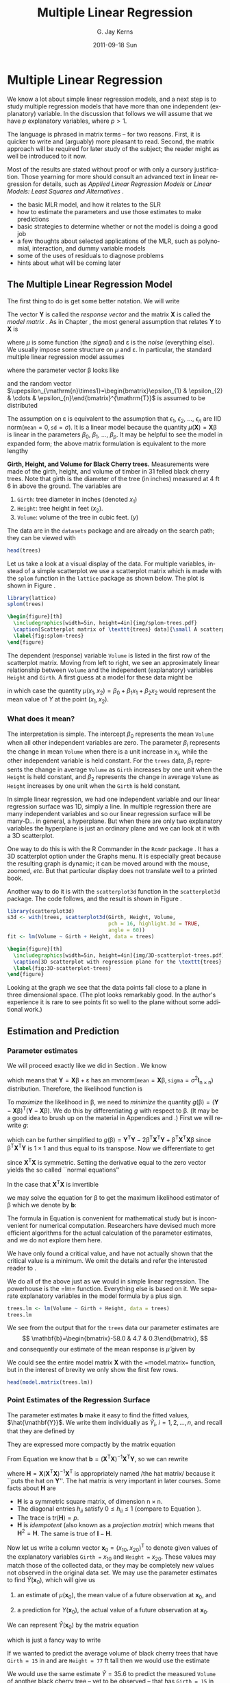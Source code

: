 #+STARTUP: indent
#+TITLE:     Multiple Linear Regression
#+AUTHOR:    G. Jay Kerns
#+EMAIL:     gkerns@ysu.edu
#+DATE:      2011-09-18 Sun
#+DESCRIPTION:
#+KEYWORDS:
#+LANGUAGE:  en
#+OPTIONS:   H:3 num:t toc:t \n:nil @:t ::t |:t ^:t -:t f:t *:t <:t
#+OPTIONS:   TeX:t LaTeX:t skip:nil d:nil todo:t pri:nil tags:not-in-toc
#+INFOJS_OPT: view:nil toc:nil ltoc:t mouse:underline buttons:0 path:http://orgmode.org/org-info.js
#+EXPORT_SELECT_TAGS: export
#+EXPORT_EXCLUDE_TAGS: noexport
#+LINK_UP:   
#+LINK_HOME: 
#+XSLT:

* Multiple Linear Regression
\label{cha:multiple-linear-regression}

\noindent We know a lot about simple linear regression models, and a next step is to study multiple regression models that have more than one independent (explanatory) variable. In the discussion that follows we will assume that we have \(p\) explanatory variables, where \(p>1\).

The language is phrased in matrix terms -- for two reasons. First, it is quicker to write and (arguably) more pleasant to read. Second, the matrix approach will be required for later study of the subject; the reader might as well be introduced to it now.

Most of the results are stated without proof or with only a cursory justification. Those yearning for more should consult an advanced text in linear regression for details, such as /Applied Linear Regression Models/ \cite{Neter1996} or /Linear Models: Least Squares and Alternatives/ \cite{Rao1999}.


#+latex: \paragraph*{What do I want them to know?}

- the basic MLR model, and how it relates to the SLR
- how to estimate the parameters and use those estimates to make predictions
- basic strategies to determine whether or not the model is doing a good job
- a few thoughts about selected applications of the MLR, such as polynomial, interaction, and dummy variable models
- some of the uses of residuals to diagnose problems
- hints about what will be coming later


** The Multiple Linear Regression Model
\label{sec:The-MLR-Model}

The first thing to do is get some better notation. We will write 
\begin{equation}
\mathbf{Y}_{\mathrm{n}\times1}=
\begin{bmatrix}y_{1}\\
y_{2}\\
\vdots\\
y_{n}
\end{bmatrix},
\quad\mbox{and}\quad\mathbf{X}_{\mathrm{n}\times(\mathrm{p}+1)}=
\begin{bmatrix}1 & x_{11} & x_{21} & \cdots & x_{p1}\\
1 & x_{12} & x_{22} & \cdots & x_{p2}\\
\vdots & \vdots & \vdots & \ddots & \vdots\\
1 & x_{1n} & x_{2n} & \cdots & x_{pn}
\end{bmatrix}.
\end{equation}
The vector \(\mathbf{Y}\) is called the /response vector/ \index{response vector} and the matrix \(\mathbf{X}\) is called the /model matrix/ \index{model matrix}. As in Chapter \ref{cha:simple-linear-regression}, the most general assumption that relates \(\mathbf{Y}\) to \(\mathbf{X}\) is
\begin{equation}
\mathbf{Y}=\mu(\mathbf{X})+\upepsilon,
\end{equation}
where \(\mu\) is some function (the /signal/) and \(\upepsilon\) is the /noise/ (everything else). We usually impose some structure on \(\mu\) and \(\upepsilon\). In particular, the standard multiple linear regression model\index{model!multiple linear regression} assumes
\begin{equation}
\mathbf{Y}=\mathbf{X}\upbeta+\upepsilon,
\end{equation}
where the parameter vector \(\upbeta\) looks like 
\begin{equation}
\upbeta_{(\mathrm{p}+1)\times1}=\begin{bmatrix}\beta_{0} & \beta_{1} & \cdots & \beta_{p}\end{bmatrix}^{\mathrm{T}},
\end{equation}
and the random vector \(\upepsilon_{\mathrm{n}\times1}=\begin{bmatrix}\epsilon_{1} & \epsilon_{2} & \cdots & \epsilon_{n}\end{bmatrix}^{\mathrm{T}}\) is assumed to be distributed
\begin{equation}
\upepsilon\sim\mathsf{mvnorm}\left(\mathtt{mean}=\mathbf{0}_{\mathrm{n}\times1},\,\mathtt{sigma}=\sigma^{2}\mathbf{I}_{\mathrm{n}\times\mathrm{n}}\right).
\end{equation}

The assumption on \(\upepsilon\) is equivalent to the assumption that \(\epsilon_{1}\), \(\epsilon_{2}\), ..., \(\epsilon_{n}\) are IID \(\mathsf{norm}(\mathtt{mean}=0,\,\mathtt{sd}=\sigma)\). It is a linear model because the quantity \(\mu(\mathbf{X})=\mathbf{X}\upbeta\) is linear in the parameters \(\beta_{0}\), \(\beta_{1}\), ..., \(\beta_{p}\). It may be helpful to see the model in expanded form; the above matrix formulation is equivalent to the more lengthy
\begin{equation} 
Y_{i}=\beta_{0}+\beta_{1}x_{1i}+\beta_{2}x_{2i}+\cdots+\beta_{p}x_{pi}+\epsilon_{i},\quad i=1,2,\ldots,n.
\end{equation}

#+latex: \begin{example}
*Girth, Height, and Volume for Black Cherry trees.* \index{Data sets!trees@\texttt{trees}}
Measurements were made of the girth, height, and volume of timber in 31 felled black cherry trees. Note that girth is the diameter of the tree (in inches) measured at 4 ft 6 in above the ground. The variables are

1. =Girth=: tree diameter in inches (denoted \(x_{1}\))
2. =Height=: tree height in feet (\(x_{2}\)).
3. =Volume=: volume of the tree in cubic feet. (\(y\))

The data are in the =datasets= package and are already on the search path; they can be viewed with

#+begin_src R :exports both :results output pp 
head(trees)
#+end_src

Let us take a look at a visual display of the data. For multiple variables, instead of a simple scatterplot we use a scatterplot matrix which is made with the =splom= function in the =lattice= package \cite{Sarkarlattice} as shown below. The plot is shown in Figure \ref{fig:splom-trees}.

#+begin_src R :exports code :results graphics silent :file img/splom-trees.pdf
library(lattice)
splom(trees)
#+end_src

#+begin_src latex 
  \begin{figure}[th]
    \includegraphics[width=5in, height=4in]{img/splom-trees.pdf}
    \caption[Scatterplot matrix of \texttt{trees} data]{\small A scatterplot matrix of \texttt{trees} data.}
    \label{fig:splom-trees}
  \end{figure}
#+end_src

The dependent (response) variable =Volume= is listed in the first row of the scatterplot matrix. Moving from left to right, we see an approximately linear relationship between =Volume= and the independent (explanatory) variables =Height= and =Girth=. A first guess at a model for these data might be
\begin{equation}
Y=\beta_{0}+\beta_{1}x_{1}+\beta_{2}x_{2}+\epsilon,
\end{equation}
in which case the quantity \(\mu(x_{1},x_{2})=\beta_{0}+\beta_{1}x_{1}+\beta_{2}x_{2}\) would represent the mean value of \(Y\) at the point \((x_{1},x_{2})\).
#+latex: \end{example}


*** What does it mean?

The interpretation is simple. The intercept \(\beta_{0}\) represents the mean =Volume= when all other independent variables are zero. The parameter \(\beta_{i}\) represents the change in mean =Volume= when there is a unit increase in \(x_{i}\), while the other independent variable is held constant. For the =trees= data, \(\beta_{1}\) represents the change in average =Volume= as =Girth= increases by one unit when the =Height= is held constant, and \(\beta_{2}\) represents the change in average =Volume= as =Height= increases by one unit when the =Girth= is held constant. 


In simple linear regression, we had one independent variable and our linear regression surface was 1D, simply a line. In multiple regression there are many independent variables and so our linear regression surface will be many-D... in general, a hyperplane. But when there are only two explanatory variables the hyperplane is just an ordinary plane and we can look at it with a 3D scatterplot. 

One way to do this is with the \textsf{R} Commander in the =Rcmdr= package \cite{Foxrcmdr}. It has a 3D scatterplot option under the \textsf{Graphs} menu. It is especially great because the resulting graph is dynamic; it can be moved around with the mouse, zoomed, /etc/. But that particular display does not translate well to a printed book.

Another way to do it is with the =scatterplot3d= function in the =scatterplot3d= package. The code follows, and the result is shown in Figure \ref{fig:3D-scatterplot-trees}.

#+begin_src R :exports code :results graphics silent :file img/3D-scatterplot-trees.pdf
library(scatterplot3d)
s3d <- with(trees, scatterplot3d(Girth, Height, Volume, 
                                 pch = 16, highlight.3d = TRUE, 
                                 angle = 60))
fit <- lm(Volume ~ Girth + Height, data = trees)
#+end_src

#+begin_src latex 
  \begin{figure}[th]
    \includegraphics[width=5in, height=4in]{img/3D-scatterplot-trees.pdf}
    \caption[3D scatterplot with regression plane for the \texttt{trees} data]{\small A 3D scatterplot with regression plane for the \texttt{trees} data.}
    \label{fig:3D-scatterplot-trees}
  \end{figure}
#+end_src

Looking at the graph we see that the data points fall close to a plane in three dimensional space. (The plot looks remarkably good. In the author's experience it is rare to see points fit so well to the plane without some additional work.)

** Estimation and Prediction
\label{sec:Estimation-and-Prediction-MLR}

*** Parameter estimates
\label{sub:mlr-parameter-estimates}

We will proceed exactly like we did in Section \ref{sec:SLR-Estimation}. We know
\begin{equation}
\upepsilon\sim\mathsf{mvnorm}\left(\mathtt{mean}=\mathbf{0}_{\mathrm{n}\times1},\,\mathtt{sigma}=\sigma^{2}\mathbf{I}_{\mathrm{n}\times\mathrm{n}}\right),
\end{equation}
which means that \(\mathbf{Y}=\mathbf{X}\upbeta+\upepsilon\) has an \(\mathsf{mvnorm}\left(\mathtt{mean}=\mathbf{X}\upbeta,\,\mathtt{sigma}=\sigma^{2}\mathbf{I}_{\mathrm{n}\times\mathrm{n}}\right)\) distribution. Therefore, the likelihood function\index{likelihood function} is
\begin{equation}
L(\upbeta,\sigma)=\frac{1}{2\pi^{n/2}\sigma}\exp\left\{ -\frac{1}{2\sigma^{2}}\left(\mathbf{Y}-\mathbf{X}\upbeta\right)^{\mathrm{T}}\left(\mathbf{Y}-\mathbf{X}\upbeta\right)\right\}.
\end{equation}

To /maximize/ the likelihood\index{maximum likelihood} in \(\upbeta\), we need to /minimize/ the quantity \(g(\upbeta)=\left(\mathbf{Y}-\mathbf{X}\upbeta\right)^{\mathrm{T}}\left(\mathbf{Y}-\mathbf{X}\upbeta\right)\). We do this by differentiating \(g\) with respect to \(\upbeta\). (It may be a good idea to brush up on the material in Appendices \ref{sec:Linear-Algebra} and \ref{sec:Multivariable-Calculus}.) First we will rewrite \(g\):
\begin{equation}
g(\upbeta)=\mathbf{Y}^{\mathrm{T}}\mathbf{Y}-\mathbf{Y}^{\mathrm{T}}\mathbf{X}\upbeta-\upbeta^{\mathrm{T}}\mathbf{X}^{\mathrm{T}}\mathbf{Y}+\upbeta^{\mathrm{T}}\mathbf{X}^{\mathrm{T}}\mathbf{X}\upbeta,
\end{equation}
which can be further simplified to \(g(\upbeta)=\mathbf{Y}^{\mathrm{T}}\mathbf{Y}-2\upbeta^{\mathrm{T}}\mathbf{X}^{\mathrm{T}}\mathbf{Y}+\upbeta^{\mathrm{T}}\mathbf{X}^{\mathrm{T}}\mathbf{X}\upbeta\) since \(\upbeta^{\mathrm{T}}\mathbf{X}^{\mathrm{T}}\mathbf{Y}\) is \(1\times1\) and thus equal to its transpose. Now we differentiate to get
\begin{equation}
\frac{\partial g}{\partial\upbeta}=\mathbf{0}-2\mathbf{X}^{\mathrm{T}}\mathbf{Y}+2\mathbf{X}^{\mathrm{T}}\mathbf{X}\upbeta,
\end{equation}
since \(\mathbf{X}^{\mathrm{T}}\mathbf{X}\) is symmetric. Setting the derivative equal to the zero vector yields the so called ``normal equations''\index{normal equations}
\begin{equation}
\mathbf{X}^{\mathrm{T}}\mathbf{X}\upbeta=\mathbf{X}^{\mathrm{T}}\mathbf{Y}.
\end{equation}

In the case that \(\mathbf{X}^{\mathrm{T}}\mathbf{X}\) is invertible
#+latex: \footnote{We can find solutions of the normal equations even when \(\mathbf{X}^{\mathrm{T}}\mathbf{X}\) is not of full rank, but the topic falls outside the scope of this book. The interested reader can consult an advanced text such as Rao \cite{Rao1999}.},
we may solve the equation for \(\upbeta\) to get the maximum likelihood estimator of \(\upbeta\) which we denote by \(\mathbf{b}\):
\begin{equation}
\mathbf{b}=\left(\mathbf{X}^{\mathrm{T}}\mathbf{X}\right)^{-1}\mathbf{X}^{\mathrm{T}}\mathbf{Y}.\label{eq:b-formula-matrix}
\end{equation}

#+latex: \begin{rem}
The formula in Equation \ref{eq:b-formula-matrix} is convenient for mathematical study but is inconvenient for numerical computation. Researchers have devised much more efficient algorithms for the actual calculation of the parameter estimates, and we do not explore them here.
#+latex: \end{rem}

#+latex: \begin{rem}
We have only found a critical value, and have not actually shown that the critical value is a minimum. We omit the details and refer the interested reader to \cite{Rao1999}.
#+latex: \end{rem}

#+latex: \paragraph*{How to do it with \textsf{R}}

We do all of the above just as we would in simple linear regression. The powerhouse is the =lm=\index{lm@\texttt{lm}} function. Everything else is based on it. We separate explanatory variables in the model formula by a plus sign.

#+begin_src R :exports both :results output pp 
trees.lm <- lm(Volume ~ Girth + Height, data = trees)
trees.lm
#+end_src

We see from the output that for the =trees= data our parameter estimates are 
\[
\mathbf{b}=\begin{bmatrix}-58.0 & 4.7 & 0.3\end{bmatrix},
\] 
and consequently our estimate of the mean response is \(\hat{\mu}\) given by 
\begin{alignat}{1}
\hat{\mu}(x_{1},x_{2})= & \ b_{0}+b_{1}x_{1}+b_{2}x_{2},\\
\approx & -58.0+4.7x_{1}+0.3x_{2}.
\end{alignat}
We could see the entire model matrix \(\mathbf{X}\) with the =model.matrix=\index{model.matrix@\texttt{model.matrix}} function, but in the interest of brevity we only show the first few rows. 

#+begin_src R :exports both :results output pp 
head(model.matrix(trees.lm))
#+end_src

*** Point Estimates of the Regression Surface
\label{sub:mlr-point-est-regsurface}

The parameter estimates \(\mathbf{b}\) make it easy to find the fitted values\index{fitted values}, \(\hat{\mathbf{Y}}\). We write them individually as \(\hat{Y}_{i}\), \(i=1,2,\ldots,n\), and recall that they are defined by
\begin{eqnarray}
\hat{Y}_{i} & = & \hat{\mu}(x_{1i},x_{2i}),\\
 & = & b_{0}+b_{1}x_{1i}+b_{2}x_{2i},\quad i=1,2,\ldots,n.
\end{eqnarray}
They are expressed more compactly by the matrix equation
\begin{equation}
\hat{\mathbf{Y}}=\mathbf{X}\mathbf{b}.
\end{equation}
From Equation \ref{eq:b-formula-matrix} we know that \(\mathbf{b}=\left(\mathbf{X}^{\mathrm{T}}\mathbf{X}\right)^{-1}\mathbf{X}^{\mathrm{T}}\mathbf{Y}\), so we can rewrite
\begin{eqnarray}
\hat{\mathbf{Y}} & = & \mathbf{X}\left[\left(\mathbf{X}^{\mathrm{T}}\mathbf{X}\right)^{-1}\mathbf{X}^{\mathrm{T}}\mathbf{Y}\right],\\
 & = & \mathbf{H}\mathbf{Y},
\end{eqnarray}
where \(\mathbf{H}=\mathbf{X}\left(\mathbf{X}^{\mathrm{T}}\mathbf{X}\right)^{-1}\mathbf{X}^{\mathrm{T}}\) is appropriately named /the hat matrix/\index{hat matrix} because it ``puts the hat on \(\mathbf{Y}\)''. The hat matrix is very important in later courses. Some facts about \(\mathbf{H}\) are
- \(\mathbf{H}\) is a symmetric square matrix, of dimension \(\mathrm{n}\times\mathrm{n}\).
- The diagonal entries \(h_{ii}\) satisfy \(0\leq h_{ii}\leq1\) (compare to Equation \ref{eq:slr-leverage-between}).
- The trace is \(\mathrm{tr}(\mathbf{H})=p\).
- \(\mathbf{H}\) is /idempotent/ (also known as a /projection matrix/) which means that \(\mathbf{H}^{2}=\mathbf{H}\). The same is true of \(\mathbf{I}-\mathbf{H}\).

Now let us write a column vector \(\mathbf{x}_{0}=(x_{10},x_{20})^{\mathrm{T}}\) to denote given values of the explanatory variables =Girth == \(x_{10}\) and =Height == \(x_{20}\). These values may match those of the collected data, or they may be completely new values not observed in the original data set. We may use the parameter estimates to find \(\hat{Y}(\mathbf{x}_{0})\), which will give us

1. an estimate of \(\mu(\mathbf{x}_{0})\), the mean value of a future observation at \(\mathbf{x}_{0}\), and

2. a prediction for \(Y(\mathbf{x}_{0})\), the actual value of a future observation at \(\mathbf{x}_{0}\).

We can represent \(\hat{Y}(\mathbf{x}_{0})\) by the matrix equation
\begin{equation}
\hat{Y}(\mathbf{x}_{0})=\mathbf{x}_{0}^{\mathrm{T}}\mathbf{b},\label{eq:mlr-single-yhat-matrix}
\end{equation}
which is just a fancy way to write
\begin{equation}
\hat{Y}(x_{10},x_{20})=b_{0}+b_{1}x_{10}+b_{2}x_{20}.
\end{equation}
 
#+latex: \begin{example}
If we wanted to predict the average volume of black cherry trees that have =Girth = 15= in and are =Height = 77= ft tall then we would use the estimate 
\begin{alignat*}{1}
\hat{\mu}(15,\,77)= & -58+4.7(15)+0.3(77),\\
\approx & 35.6\mbox{\,\ ft}^{3}.
\end{alignat*}

We would use the same estimate \(\hat{Y}=35.6\) to predict the measured =Volume= of another black cherry tree -- yet to be observed -- that has =Girth = 15= in and is =Height = 77= ft tall.
#+latex: \end{example}

#+latex: \paragraph*{How to do it with \textsf{R}}

The fitted values are stored inside =trees.lm= and may be accessed with the =fitted= function. We only show the first five fitted values.

#+begin_src R :exports both :results output pp 
fitted(trees.lm)[1:5]
#+end_src

The syntax for general prediction does not change much from simple linear regression. The computations are done with the =predict= function as described below. 

The only difference from SLR is in the way we tell \textsf{R} the values of the explanatory variables for which we want predictions. In SLR we had only one independent variable but in MLR we have many (for the =trees= data we have two). We will store values for the independent variables in the data frame =new=, which has two columns (one for each independent variable) and three rows (we shall make predictions at three different locations).

#+begin_src R :exports code :results silent 
new <- data.frame(Girth = c(9.1, 11.6, 12.5), Height = c(69, 74, 87))
#+end_src

We can view the locations at which we will predict:

#+begin_src R :exports both :results output pp 
new
#+end_src

We continue just like we would have done in SLR.

#+begin_src R :exports both :results output pp 
predict(trees.lm, newdata = new)
#+end_src

#+begin_src R :exports none :results silent
treesFIT <- round(predict(trees.lm, newdata = new), 1)
#+end_src

#+latex: \begin{example}
Using the =trees= data,
1. Report a point estimate of the mean =Volume= of a tree of =Girth= 9.1 in and =Height= 69 ft.

   The fitted value for \(x_{1}=9.1\) and \(x_{2}=69\) is \( SRC_R{treesFIT[ 1 ]} \), so a point estimate would be \( SRC_R{treesFIT[ 1 ]} \) cubic feet. 

2. Report a point prediction for and a 95% prediction interval for the =Volume= of a hypothetical tree of =Girth= 12.5 in and =Height= 87 ft.

   The fitted value for \(x_{1} = 12.5\) and \(x_{2} = 87\) is \( SRC_R{treesFIT[ 3 ]} \), so a point prediction for the =Volume= is \( SRC_R{treesFIT[ 3 ]} \) cubic feet. 
#+latex: \end{example}

*** Mean Square Error and Standard Error
\label{sub:mlr-mse-se}

The residuals are given by
\begin{equation}
\mathbf{E}=\mathbf{Y}-\hat{\mathbf{Y}}=\mathbf{Y}-\mathbf{H}\mathbf{Y}=(\mathbf{I}-\mathbf{H})\mathbf{Y}.
\end{equation}
Now we can use Theorem \ref{thm:mvnorm-dist-matrix-prod} to see that the residuals are distributed
\begin{equation}
\mathbf{E}\sim\mathsf{mvnorm}(\mathtt{mean}=\mathbf{0},\,\mathtt{sigma}=\sigma^{2}(\mathbf{I}-\mathbf{H})),
\end{equation}
since \((\mathbf{I}-\mathbf{H})\mathbf{X}\upbeta=\mathbf{X}\upbeta-\mathbf{X}\upbeta=\mathbf{0}\) and \((\mathbf{I}-\mathbf{H})\,(\sigma^{2}\mathbf{I})\,(\mathbf{I}-\mathbf{H})^{\mathrm{T}}=\sigma^{2}(\mathbf{I}-\mathbf{H})^{2}=\sigma^{2}(\mathbf{I}-\mathbf{H})\). The sum of squared errors \(SSE\) is just
\begin{equation}
SSE=\mathbf{E}^{\mathrm{T}}\mathbf{E}=\mathbf{Y}^{\mathrm{T}}(\mathbf{I}-\mathbf{H})(\mathbf{I}-\mathbf{H})\mathbf{Y}=\mathbf{Y}^{\mathrm{T}}(\mathbf{I}-\mathbf{H})\mathbf{Y}.
\end{equation}
Recall that in SLR we had two parameters (\(\beta_{0}\) and \(\beta_{1}\)) in our regression model and we estimated \(\sigma^{2}\) with \(s^{2}=SSE/(n-2)\). In MLR, we have \(p+1\) parameters in our regression model and we might guess that to estimate \(\sigma^{2}\) we would use the /mean square error/ \(S^{2}\) defined by 
\begin{equation}
S^{2}=\frac{SSE}{n-(p+1)}.
\end{equation}
That would be a good guess. The /residual standard error/ is \(S=\sqrt{S^{2}}\).

#+latex: \paragraph*{How to do it with \textsf{R}}

The residuals are also stored with =trees.lm= and may be accessed with the =residuals= function. We only show the first five residuals.

#+begin_src R :exports both :results output pp 
residuals(trees.lm)[1:5]
#+end_src

The =summary= function output (shown later) lists the =Residual Standard Error= which is just \(S=\sqrt{S^{2}}\). It is stored in the =sigma= component of the =summary= object.

#+begin_src R :exports both :results output pp 
treesumry <- summary(trees.lm)
treesumry$sigma
#+end_src

For the =trees= data we find \(s\approx SRC_R{round(treesumry$sigma, 3)} \).



*** Interval Estimates of the Parameters
\label{sub:mlr-interval-est-params}

We showed in Section \ref{sub:mlr-parameter-estimates} that \(\mathbf{b}=\left(\mathbf{X}^{\mathrm{T}}\mathbf{X}\right)^{-1}\mathbf{X}^{\mathrm{T}}\mathbf{Y}\), which is really just a big matrix -- namely \(\left(\mathbf{X}^{\mathrm{T}}\mathbf{X}\right)^{-1}\mathbf{X}^{\mathrm{T}}\) -- multiplied by \(\mathbf{Y}\). It stands to reason that the sampling distribution of \(\mathbf{b}\) would be intimately related to the distribution of \(\mathbf{Y}\), which we assumed to be
\begin{equation}
\mathbf{Y}\sim\mathsf{mvnorm}\left(\mathtt{mean}=\mathbf{X}\upbeta,\,\mathtt{sigma}=\sigma^{2}\mathbf{I}\right).
\end{equation}
Now recall Theorem \ref{thm:mvnorm-dist-matrix-prod} that we said we were going to need eventually (the time is now). That proposition guarantees that
\begin{equation}
\mathbf{b}\sim\mathsf{mvnorm}\left(\mathtt{mean}=\upbeta,\,\mathtt{sigma}=\sigma^{2}\left(\mathbf{X}^{\mathrm{T}}\mathbf{X}\right)^{-1}\right),\label{eq:distn-b-mlr}
\end{equation}
since
\begin{equation}
\E\mathbf{b}=\left(\mathbf{X}^{\mathrm{T}}\mathbf{X}\right)^{-1}\mathbf{X}^{\mathrm{T}}(\mathbf{X}\upbeta)=\upbeta,
\end{equation}
and
\begin{equation}
\mbox{Var}(\mathbf{b})=\left(\mathbf{X}^{\mathrm{T}}\mathbf{X}\right)^{-1}\mathbf{X}^{\mathrm{T}}(\sigma^{2}\mathbf{I})\mathbf{X}\left(\mathbf{X}^{\mathrm{T}}\mathbf{X}\right)^{-1}=\sigma^{2}\left(\mathbf{X}^{\mathrm{T}}\mathbf{X}\right)^{-1},
\end{equation}
the first equality following because the matrix \(\left(\mathbf{X}^{\mathrm{T}}\mathbf{X}\right)^{-1}\) is symmetric.

There is a lot that we can glean from Equation \ref{eq:distn-b-mlr}. First, it follows that the estimator \(\mathbf{b}\) is unbiased (see Section \ref{sec:Point-Estimation-1}). Second, the variances of \(b_{0}\), \(b_{1}\), ..., \(b_{n}\) are exactly the diagonal elements of \(\sigma^{2}\left(\mathbf{X}^{\mathrm{T}}\mathbf{X}\right)^{-1}\), which is completely known except for that pesky parameter \(\sigma^{2}\). Third, we can estimate the standard error of \(b_{i}\) (denoted \(S_{b_{i}}\)) with the mean square error \(S\) (defined in the previous section) multiplied by the corresponding diagonal element of \(\left(\mathbf{X}^{\mathrm{T}}\mathbf{X}\right)^{-1}\). Finally, given estimates of the standard errors we may construct confidence intervals for \(\beta_{i}\) with an interval that looks like
\begin{equation}
b_{i}\pm\mathsf{t}_{\alpha/2}(\mathtt{df}=n-p-1)S_{b_{i}}.
\end{equation}
The degrees of freedom for the Student's \(t\) distribution
#+latex: \footnote{We are taking great leaps over the mathematical details. In particular, we have yet to show that \(s^{2}\) has a chi-square distribution and we have not even come close to showing that \(b_{i}\) and \(s_{b_{i}}\) are independent. But these are entirely outside the scope of the present book and the reader may rest assured that the proofs await in later classes. See C.R. Rao for more.}
are the same as the denominator of \(S^{2}\). 

#+latex: \paragraph*{How to do it with \textsf{R}}

To get confidence intervals for the parameters we need only use =confint=\index{confint@\texttt{confint}}:

#+begin_src R :exports both :results output pp 
confint(trees.lm)
#+end_src

#+begin_src R :exports none :results silent
treesPAR <- round(confint(trees.lm), 1)
#+end_src

For example, using the calculations above we say that for the regression model =Volume ~ Girth + Height= we are 95% confident that the parameter \(\beta_{1}\) lies somewhere in the interval \( [ SRC_R{treesPAR[2, 1]}, SRC_R{treesPAR[2, 2]} ] \).



*** Confidence and Prediction Intervals

We saw in Section \ref{sub:mlr-point-est-regsurface} how to make point estimates of the mean value of additional observations and predict values of future observations, but how good are our estimates? We need confidence and prediction intervals to gauge their accuracy, and lucky for us the formulas look similar to the ones we saw in SLR.

In Equation \ref{eq:mlr-single-yhat-matrix} we wrote \( \hat{Y}(\mathbf{x}_{0})=\mathbf{x}_{0}^{\mathrm{T}}\mathbf{b} \), and in Equation \ref{eq:distn-b-mlr} we saw that
\begin{equation}
\mathbf{b}\sim\mathsf{mvnorm}\left(\mathtt{mean}=\upbeta,\,\mathtt{sigma}=\sigma^{2}\left(\mathbf{X}^{\mathrm{T}}\mathbf{X}\right)^{-1}\right).
\end{equation}
The following is therefore immediate from Theorem \ref{thm:mvnorm-dist-matrix-prod}:
\begin{equation}
\hat{Y}(\mathbf{x}_{0})\sim\mathsf{mvnorm}\left(\mathtt{mean}=\mathbf{x}_{0}^{\mathrm{T}}\upbeta,\,\mathtt{sigma}=\sigma^{2}\mathbf{x}_{0}^{\mathrm{T}}\left(\mathbf{X}^{\mathrm{T}}\mathbf{X}\right)^{-1}\mathbf{x}_{0}\right).
\end{equation}
It should be no surprise that confidence intervals for the mean value of a future observation at the location \(\mathbf{x}_{0}=\begin{bmatrix}x_{10} & x_{20} & \ldots & x_{p0}\end{bmatrix}^{\mathrm{T}}\) are given by
\begin{equation}
\hat{Y}(\mathbf{x}_{0})\pm\mathsf{t}_{\alpha/2}(\mathtt{df}=n-p-1)\, S\sqrt{\mathbf{x}_{0}^{\mathrm{T}}\left(\mathbf{X}^{\mathrm{T}}\mathbf{X}\right)^{-1}\mathbf{x}_{0}}.
\end{equation}
Intuitively, \(\mathbf{x}_{0}^{\mathrm{T}}\left(\mathbf{X}^{\mathrm{T}}\mathbf{X}\right)^{-1}\mathbf{x}_{0}\) measures the distance of \(\mathbf{x}_{0}\) from the center of the data. The degrees of freedom in the Student's \(t\) critical value are \(n-(p+1)\) because we need to estimate \(p+1\) parameters.

Prediction intervals for a new observation at \(\mathbf{x}_{0}\) are given by
\begin{equation}
\hat{Y}(\mathbf{x}_{0})\pm\mathsf{t}_{\alpha/2}(\mathtt{df}=n-p-1)\, S\sqrt{1+\mathbf{x}_{0}^{\mathrm{T}}\left(\mathbf{X}^{\mathrm{T}}\mathbf{X}\right)^{-1}\mathbf{x}_{0}}.
\end{equation}
The prediction intervals are wider than the confidence intervals, just as in Section \ref{sub:slr-interval-est-regline}.


#+latex: \paragraph*{How to do it with \textsf{R}}

The syntax is identical to that used in SLR, with the proviso that we need to specify values of the independent variables in the data frame =new= as we did in Section \ref{sub:slr-interval-est-regline} (which we repeat here for illustration).

#+begin_src R :exports code :results silent 
new <- data.frame(Girth = c(9.1, 11.6, 12.5), Height = c(69, 74, 87))
#+end_src

Confidence intervals are given by

#+begin_src R :exports both :results output pp 
predict(trees.lm, newdata = new, interval = "confidence")
#+end_src

#+begin_src R :exports none :results silent
treesCI <- round(predict(trees.lm, newdata = new, interval = "confidence"), 1)
#+end_src

Prediction intervals are given by

#+begin_src R :exports both :results output pp 
predict(trees.lm, newdata = new, interval = "prediction")
#+end_src

#+begin_src R :exports none :results silent
treesPI <- round(predict(trees.lm, newdata = new, interval = "prediction"), 1)
#+end_src

As before, the interval type is decided by the =interval= argument and the default confidence level is 95% (which can be changed with the =level= argument).

#+latex: \begin{example}
Using the =trees= data, 

1. Report a 95% confidence interval for the mean =Volume= of a tree of =Girth= 9.1 in and =Height= 69 ft.

   The 95% CI is given by \( [ SRC_R{treesCI[1, 2]}, SRC_R{treesCI[1, 3]} ] \), so with 95% confidence the mean =Volume= lies somewhere between \( SRC_R{treesCI[1, 2]} \) cubic feet and \( SRC_R{treesCI[1, 3]} \) cubic feet.

2. Report a 95% prediction interval for the =Volume= of a hypothetical tree of =Girth= 12.5 in and =Height= 87 ft.

   The 95% prediction interval is given by \( [ SRC_R{treesCI[3, 2]}, SRC_R{treesCI[3, 3]} ] \), so with 95% confidence we may assert that the hypothetical =Volume= of a tree of =Girth= 12.5 in and =Height= 87 ft would lie somewhere between \( SRC_R{treesCI[3, 2]} \) cubic feet and \( SRC_R{treesCI[3, 3]} \) feet.

#+latex: \end{example}


** Model Utility and Inference
\label{sec:Model-Utility-and-MLR}

*** Multiple Coefficient of Determination

We saw in Section \ref{sub:mlr-mse-se} that the error sum of squares \(SSE\) can be conveniently written in MLR as 
\begin{equation}
SSE=\mathbf{Y}^{\mathrm{T}}(\mathbf{I}-\mathbf{H})\mathbf{Y}.\label{eq:mlr-sse-matrix}
\end{equation}
It turns out that there are equally convenient formulas for the total sum of squares \(SSTO\) and the regression sum of squares \(SSR\). They are:
\begin{alignat}{1}
SSTO= & \mathbf{Y}^{\mathrm{T}}\left(\mathbf{I}-\frac{1}{n}\mathbf{J}\right)\mathbf{Y}\label{eq:mlr-ssto-matrix}
\end{alignat}
and
\begin{alignat}{1}
SSR= & \mathbf{Y}^{\mathrm{T}}\left(\mathbf{H}-\frac{1}{n}\mathbf{J}\right)\mathbf{Y}.\label{eq:mlr-ssr-matrix}
\end{alignat}
(The matrix \(\mathbf{J}\) is defined in Appendix \ref{sec:Linear-Algebra}.) Immediately from Equations \ref{eq:mlr-sse-matrix}, \ref{eq:mlr-ssto-matrix}, and \ref{eq:mlr-ssr-matrix} we get the /Anova Equality/
\begin{equation} 
SSTO=SSE+SSR.
\end{equation}
(See Exercise \ref{xca:anova-equality}.) We define the /multiple coefficient of determination/ by the formula
\begin{equation} 
R^{2}=1-\frac{SSE}{SSTO}.
\end{equation}

We interpret \(R^{2}\) as the proportion of total variation that is explained by the multiple regression model. In MLR we must be careful, however, because the value of \(R^{2}\) can be artificially inflated by the addition of explanatory variables to the model, regardless of whether or not the added variables are useful with respect to prediction of the response variable. In fact, it can be proved that the addition of a single explanatory variable to a regression model will increase the value of \(R^{2}\), /no matter how worthless/ the explanatory variable is. We could model the height of the ocean tides, then add a variable for the length of cheetah tongues on the Serengeti plain, and our \(R^{2}\) would inevitably increase. 

This is a problem, because as the philosopher, Occam, once said: ``causes should not be multiplied beyond necessity''. We address the problem by penalizing \(R^{2}\) when parameters are added to the model. The result is an /adjusted/ \(R^{2}\) which we denote by \(\overline{R}^{2}\).
\begin{equation}
\overline{R}^{2}=\left(R^{2}-\frac{p}{n-1}\right)\left(\frac{n-1}{n-p-1}\right).
\end{equation}
It is good practice for the statistician to weigh both \(R^{2}\) and \(\overline{R}^{2}\) during assessment of model utility. In many cases their values will be very close to each other. If their values differ substantially, or if one changes dramatically when an explanatory variable is added, then (s)he should take a closer look at the explanatory variables in the model.

#+latex: \paragraph*{How to do it with \textsf{R}}
For the =trees= data, we can get \(R^{2}\) and \(\overline{R}^{2}\) from the =summary= output or access the values directly by name as shown (recall that we stored the =summary= object in =treesumry=).

#+begin_src R :exports both :results output pp 
treesumry$r.squared
#+end_src

#+begin_src R :exports both :results output pp 
treesumry$adj.r.squared
#+end_src

High values of \(R^{2}\) and \( \overline{R}^2 \) such as these indicate that the model fits very well, which agrees with what we saw in Figure \ref{fig:3D-scatterplot-trees}.


*** Overall /F/-Test
\label{sub:mlr-Overall-F-Test}

Another way to assess the model's utility is to to test the hypothesis
\[
H_{0}:\beta_{1}=\beta_{2}=\cdots=\beta_{p}=0\mbox{ versus }H_{1}:\mbox{ at least one \ensuremath{\beta_{i}\neq0}}.
\]
The idea is that if all \(\beta_{i}\)'s were zero, then the explanatory variables \(X_{1},\ldots,X_{p}\) would be worthless predictors for the response variable \(Y\). We can test the above hypothesis with the overall \(F\) statistic, which in MLR is defined by
\begin{equation}
F=\frac{SSR/p}{SSE/(n-p-1)}.
\end{equation}
When the regression assumptions hold and under \(H_{0}\), it can be shown that \(F\sim\mathsf{f}(\mathtt{df1}=p,\,\mathtt{df2}=n-p-1)\). We reject \(H_{0}\) when \(F\) is large, that is, when the explained variation is large relative to the unexplained variation.

#+latex: \paragraph*{How to do it with \textsf{R}}

The overall \(F\) statistic and its associated /p/-value is listed at the bottom of the =summary= output, or we can access it directly by name; it is stored in the =fstatistic= component of the =summary= object. 

#+begin_src R :exports both :results output pp 
treesumry$fstatistic
#+end_src

For the =trees= data, we see that \( F = SRC_R{treesumry$fstatistic[ 1 ]} \) with a /p/-value =< 2.2e-16=. Consequently we reject \(H_{0}\), that is, the data provide strong evidence that not all \(\beta_{i}\)'s are zero.

*** Student's /t/ Tests
\label{sub:mlr-Student's-t-Tests}

We know that
\begin{equation}
\mathbf{b}\sim\mathsf{mvnorm}\left(\mathtt{mean}=\upbeta,\,\mathtt{sigma}=\sigma^{2}\left(\mathbf{X}^{\mathrm{T}}\mathbf{X}\right)^{-1}\right)
\end{equation}
and we have seen how to test the hypothesis \(H_{0}:\beta_{1}=\beta_{2}=\cdots=\beta_{p}=0\), but let us now consider the test
\begin{equation}
H_{0}:\beta_{i}=0\mbox{ versus }H_{1}:\beta_{i}\neq0,
\end{equation}
where \(\beta_{i}\) is the coefficient for the \(i^{\textrm{th}}\) independent variable. We test the hypothesis by calculating a statistic, examining it's null distribution, and rejecting \(H_{0}\) if the /p-value/ is small. If \(H_{0}\) is rejected, then we conclude that there is a significant relationship between \(Y\) and \(x_{i}\) /in the regression model/ \(Y\sim(x_{1},\ldots,x_{p})\). This last part of the sentence is very important because the significance of the variable \(x_{i}\) sometimes depends on the presence of other independent variables in the model
#+latex: \footnote{In other words, a variable might be highly significant one moment but then fail to be significant when another variable is added to the model. When this happens it often indicates a problem with the explanatory variables, such as /multicollinearity/. See Section \ref{sub:Multicollinearity}.}.

To test the hypothesis we go to find the sampling distribution of \( b_{i} \), the estimator of the corresponding parameter \( \beta_{i} \), when the null hypothesis is true. We saw in Section \ref{sub:mlr-interval-est-params} that 
\begin{equation}
T_{i}=\frac{b_{i}-\beta_{i}}{S_{b_{i}}}
\end{equation}
has a Student's \(t\) distribution with \(n-(p+1)\) degrees of freedom. (Remember, we are estimating \(p+1\) parameters.) Consequently, under the null hypothesis \(H_{0}:\beta_{i}=0\) the statistic \(t_{i}=b_{i}/S_{b_{i}}\) has a \(\mathsf{t}(\mathtt{df}=n-p-1)\) distribution.


#+latex: \paragraph*{How to do it with \textsf{R}}

The Student's \(t\) tests for significance of the individual explanatory variables are shown in the =summary= output.

#+begin_src R :exports both :results output pp 
treesumry
#+end_src

We see from the /p-values/ that there is a significant linear relationship between =Volume= and =Girth= and between =Volume= and =Height= in the regression model =Volume ~ Girth + Height=. Further, it appears that the =Intercept= is significant in the aforementioned model.


** Polynomial Regression
\label{sec:Polynomial-Regression}

*** Quadratic Regression Model

In each of the previous sections we assumed that \(\mu\) was a linear function of the explanatory variables. For example, in SLR we assumed that \(\mu(x)=\beta_{0}+\beta_{1}x\), and in our previous MLR examples we assumed \(\mu(x_{1},x_{2})=\beta_{0}+\beta_{1}x_{1}+\beta_{2}x_{2}\). In every case the scatterplots indicated that our assumption was reasonable. Sometimes, however, plots of the data suggest that the linear model is incomplete and should be modified.

#+begin_src R :exports code :results graphics silent :file img/Scatterplot-Volume-Girth-trees.pdf
qplot(Girth, Volume, data = trees)
#+end_src

#+begin_src latex 
  \begin{figure}[th]
    \includegraphics[width=5in, height=4in]{img/Scatterplot-Volume-Girth-trees.pdf}
    \caption[Scatterplot of \texttt{Volume} versus \texttt{Girth} for the \texttt{trees} data]{\small A scatterplot of \texttt{Volume} versus \texttt{Girth} for the \texttt{trees} data.}
    \label{fig:Scatterplot-Volume-Girth-trees}
  \end{figure}
#+end_src

For example, let us examine a scatterplot of =Volume= versus =Girth= a little more closely. See Figure \ref{fig:Scatterplot-Volume-Girth-trees}. There might be a slight curvature to the data; the volume curves ever so slightly upward as the girth increases. After looking at the plot we might try to capture the curvature with a mean response such as 
\begin{equation}
\mu(x_{1})=\beta_{0}+\beta_{1}x_{1}+\beta_{2}x_{1}^{2}.
\end{equation}
The model associated with this choice of \(\mu\) is
\begin{equation}
Y=\beta_{0}+\beta_{1}x_{1}+\beta_{2}x_{1}^{2}+\epsilon.
\end{equation}
The regression assumptions are the same. Almost everything indeed is the same. In fact, it is still called a ``linear regression model'', since the mean response \(\mu\) is linear /in the parameters/ \(\beta_{0}\), \(\beta_{1}\), and \(\beta_{2}\). 

*However, there is one important difference.* When we introduce the squared variable in the model we inadvertently also introduce strong dependence between the terms which can cause significant numerical problems when it comes time to calculate the parameter estimates. Therefore, we should usually rescale the independent variable to have mean zero (and even variance one if we wish) *before* fitting the model. That is, we replace the \(x_{i}\)'s with \(x_{i}-\overline{x}\) (or \((x_{i}-\overline{x})/s\)) before fitting the model
#+latex: \footnote{Rescaling the data gets the job done but a better way to avoid the multicollinearity introduced by the higher order terms is with /orthogonal polynomials/, whose coefficients are chosen just right so that the polynomials are not correlated with each other. This is beginning to linger outside the scope of this book, however, so we will content ourselves with a brief mention and then stick with the rescaling approach in the discussion that follows. A nice example of orthogonal polynomials in action can be run with \texttt{example(cars)}.}.

#+latex: \paragraph*{How to do it with \textsf{R}}

There are multiple ways to fit a quadratic model to the variables =Volume= and =Girth= using \textsf{R}.
1. One way would be to square the values for =Girth= and save them in a vector =Girthsq=. Next, fit the linear model =Volume ~ Girth + Girthsq=. 
2. A second way would be to use the /insulate/ function in \textsf{R}, denoted by =I=:
   : Volume ~ Girth + I(Girth^2)
The second method is shorter than the first but the end result is the same. And once we calculate and store the fitted model (in, say, =treesquad.lm=) all of the previous comments regarding \textsf{R} apply.  
3. A third and ``right'' way to do it is with orthogonal polynomials:
   :  Volume ~ poly(Girth, degree = 2)
   See =?poly= and =?cars= for more information. Note that we can recover the approach in 2 with =poly(Girth, degree = 2, raw = TRUE)=.

#+latex: \begin{example}
We will fit the quadratic model to the =trees= data and display the results with =summary=, being careful to rescale the data before fitting the model. We may rescale the =Girth= variable to have zero mean and unit variance on-the-fly with the =scale= function.

#+begin_src R :exports both :results output pp 
treesquad.lm <- lm(Volume ~ scale(Girth) + I(scale(Girth)^2),                    data = trees)
summary(treesquad.lm)
#+end_src

We see that the \(F\) statistic indicates the overall model including =Girth= and =Girth^2= is significant. Further, there is strong evidence that both =Girth= and =Girth^2= are significantly related to =Volume=. We may examine a scatterplot together with the fitted quadratic function using the =lines= function, which adds a line to the plot tracing the estimated mean response.


#+begin_src R :exports code :results graphics silent :file img/Fitting-the-Quadratic.pdf
a <- ggplot(trees, aes(scale(Girth), Volume))
a + stat_smooth(method = lm, formula = y ~ poly(x, 2)) + geom_point()
#+end_src

#+begin_src latex
  \begin{figure}[th]
    \includegraphics[width=5in, height=4in]{img/Fitting-the-Quadratic.pdf}
    \caption[Quadratic model for the \texttt{trees} data]{\small A quadratic model for the \texttt{trees} data.}
    \label{fig:Fitting-the-Quadratic}
  \end{figure}
#+end_src

The plot is shown in Figure \ref{fig:Fitting-the-Quadratic}. Pay attention to the scale on the \(x\)-axis: it is on the scale of the transformed =Girth= data and not on the original scale.

#+latex: \end{example}


#+latex: \begin{rem}
When a model includes a quadratic term for an independent variable, it is customary to also include the linear term in the model. The principle is called /parsimony/. More generally, if the researcher decides to include \(x^{m}\) as a term in the model, then (s)he should also include all lower order terms \(x\), \(x^{2}\), ...,\(x^{m-1}\) in the model.
#+latex: \end{rem}

We do estimation/prediction the same way that we did in Section \ref{sub:mlr-point-est-regsurface}, except we do not need a =Height= column in the dataframe =new= since the variable is not included in the quadratic model.

#+begin_src R :exports both :results output pp 
new <- data.frame(Girth = c(9.1, 11.6, 12.5))
predict(treesquad.lm, newdata = new, interval = "prediction")
#+end_src

The predictions and intervals are slightly different from what they were previously. Notice that it was not necessary to rescale the =Girth= prediction data before input to the =predict= function; the model did the rescaling for us automatically.

#+latex: \begin{rem}
We have mentioned on several occasions that it is important to rescale the explanatory variables for polynomial regression. Watch what happens if we ignore this advice:

#+begin_src R :exports both :results output pp 
summary(lm(Volume ~ Girth + I(Girth^2), data = trees))
#+end_src

Now nothing is significant in the model except =Girth^2=. We could delete the =Intercept= and =Girth= from the model, but the model would no longer be /parsimonious/. A novice may see the output and be confused about how to proceed, while the seasoned statistician recognizes immediately that =Girth= and =Girth^2= are highly correlated (see Section \ref{sub:Multicollinearity}). The only remedy to this ailment is to rescale =Girth=, which we should have done in the first place.

In Example \ref{exa:mlr-trees-poly-no-rescale} of Section \ref{sec:Partial-F-Statistic} we investigate this issue further.

#+latex: \end{rem}


** Interaction
\label{sec:Interaction}

In our model for tree volume there have been two independent variables: =Girth= and =Height=. We may suspect that the independent variables are related, that is, values of one variable may tend to influence values of the other. It may be desirable to include an additional term in our model to try and capture the dependence between the variables. Interaction terms are formed by multiplying one (or more) explanatory variable(s) by another. 


#+latex: \begin{example}
Perhaps the =Girth= and =Height= of the tree interact to influence the its =Volume=; we would like to investigate whether the model (=Girth= = \(x_{1}\) and =Height= = \(x_{2}\)) 
\begin{equation}
Y=\beta_{0}+\beta_{1}x_{1}+\beta_{2}x_{2}+\epsilon
\end{equation}
would be significantly improved by the model
\begin{equation}
Y=\beta_{0}+\beta_{1}x_{1}+\beta_{2}x_{2}+\beta_{1:2}x_{1}x_{2}+\epsilon,
\end{equation}
where the subscript \(1:2\) denotes that \(\beta_{1:2}\) is a coefficient
of an interaction term between \(x{}_{1}\) and \(x_{2}\). 

#+latex: \end{example}

#+latex: \paragraph*{What does it mean?}

Consider the mean response \(\mu(x_{1},x_{2})\) as a function of \(x_{2}\):
\begin{equation}
\mu(x_{2})=(\beta_{0}+\beta_{1}x_{1})+\beta_{2}x_{2}.
\end{equation}
This is a linear function of \(x_{2}\) with slope \(\beta_{2}\). As \(x_{1}\) changes, the \(y\)-intercept of the mean response in \(x_{2}\) changes, but the slope remains the same. Therefore, the mean response in \(x_{2}\) is represented by a collection of parallel lines all with common slope \(\beta_{2}\).

Now think about what happens when the interaction term \(\beta_{1:2}x_{1}x_{2}\) is included. The mean response in \(x_{2}\) now looks like
\begin{equation}
\mu(x_{2})=(\beta_{0}+\beta_{1}x_{1})+(\beta_{2}+\beta_{1:2}x_{1})x_{2}.
\end{equation}
In this case we see that not only the \(y\)-intercept changes when \(x_{1}\) varies, but the slope also changes in \(x_{1}\). Thus, the interaction term allows the slope of the mean response in \(x_{2}\) to increase and decrease as \(x_{1}\) varies. 

#+latex: \paragraph*{How to do it with \textsf{R}}

There are several ways to introduce an interaction term into the model.
1. Make a new variable =prod <- Girth * Height=, then include =prod= in the model formula =Volume ~ Girth + Height + prod=. This method is perhaps the most transparent, but it also reserves memory space unnecessarily.
2. Once can construct an interaction term directly in \textsf{R} with a colon ``=:=''. For this example, the model formula would look like 
   : Volume ~ Girth + Height + Girth:Height 

For the =trees= data, we fit the model with the interaction using method two and see if it is significant:

#+begin_src R :exports both :results output pp 
treesint.lm <- lm(Volume ~ Girth + Height + Girth:Height, data = trees)
summary(treesint.lm)
#+end_src

We can see from the output that the interaction term is highly significant. Further, the estimate \(b_{1:2}\) is positive. This means that the slope of \(\mu(x_{2})\) is steeper for bigger values of =Girth=. Keep in mind: the same interpretation holds for \(\mu(x_{1})\); that is, the slope of \(\mu(x_{1})\) is steeper for bigger values of =Height=.

For the sake of completeness we calculate confidence intervals for the parameters and do prediction as before.

#+begin_src R :exports both :results output pp 
confint(treesint.lm)
#+end_src

#+begin_src R :exports both :results output pp 
new <- data.frame(Girth = c(9.1, 11.6, 12.5), Height = c(69, 74, 87))
predict(treesint.lm, newdata = new, interval = "prediction")
#+end_src

#+latex: \begin{rem}
There are two other ways to include interaction terms in model formulas. For example, we could have written =Girth * Height= or even =(Girth + Height)^2= and both would be the same as =Girth + Height + Girth:Height=. 
#+latex: \end{rem}

These examples can be generalized to more than two independent variables, say three, four, or even more. We may be interested in seeing whether any pairwise interactions are significant. We do this with a model formula that looks something like =y ~ (x1 + x2 + x3 + x4)^2=.  


** Qualitative Explanatory Variables
\label{sec:Qualitative-Explanatory-Variables}

We have so far been concerned with numerical independent variables taking values in a subset of real numbers. In this section, we extend our treatment to include the case in which one of the explanatory variables is qualitative, that is, a /factor/. Qualitative variables take values in a set of /levels/, which may or may not be ordered. See Section \ref{sub:Qualitative-Data}.

#+latex: \begin{note*}
The =trees= data do not have any qualitative explanatory variables, so we will construct one for illustrative purposes
#+latex: \footnote{This procedure of replacing a continuous variable by a discrete/qualitative one is called \emph{binning}, and is almost \emph{never} the right thing to do. We are in a bind at this point, however, because we have invested this chapter in the \texttt{trees} data and I do not want to switch mid-discussion. I am currently searching for a data set with pre-existing qualitative variables that also conveys the same points present in the trees data, and when I find it I will update this chapter accordingly.}.
We will leave the =Girth= variable alone, but we will replace the variable =Height= by a new variable =Tall= which indicates whether or not the cherry tree is taller than a certain threshold (which for the sake of argument will be the sample median height of 76 ft). That is, =Tall= will be defined by
\begin{equation}
\mathtt{Tall}=
\begin{cases}
\mathtt{yes}, & \mbox{if }\mathtt{Height}>76,\\
\mathtt{no}, & \mbox{if }\mathtt{Height}\leq76.
\end{cases}
\end{equation}

We can construct =Tall= very quickly in \textsf{R} with the =cut= function:

#+begin_src R :exports both :results output pp 
trees$Tall <- cut(trees$Height, breaks = c(-Inf, 76, Inf), 
                  labels = c("no","yes"))
trees$Tall[1:5]
#+end_src

Note that =Tall= is automatically generated to be a factor with the labels in the correct order. See =?cut= for more. 
#+latex: \end{note*}

Once we have =Tall=, we include it in the regression model just like we would any other variable. It is handled internally in a special way. Define a ``dummy variable'' =Tallyes= that takes values
\begin{equation}
\mathtt{Tallyes}=
\begin{cases}
1, & \mbox{if }\mathtt{Tall}=\mathtt{yes},\\
0, & \mbox{otherwise.}
\end{cases}
\end{equation}
That is, =Tallyes= is an /indicator variable/ which indicates when a respective tree is tall. The model may now be written as 
\begin{equation}
\mathtt{Volume}=\beta_{0}+\beta_{1}\mathtt{Girth}+\beta_{2}\mathtt{Tallyes}+\epsilon.
\end{equation}
Let us take a look at what this definition does to the mean response. Trees with =Tall = yes= will have the mean response
\begin{equation}
\mu(\mathtt{Girth})=(\beta_{0}+\beta_{2})+\beta_{1}\mathtt{Girth},
\end{equation}
while trees with =Tall = no= will have the mean response
\begin{equation} 
\mu(\mathtt{Girth})=\beta_{0}+\beta_{1}\mathtt{Girth}.
\end{equation}
In essence, we are fitting two regression lines: one for tall trees, and one for short trees. The regression lines have the same slope but they have different \(y\) intercepts (which are exactly \(|\beta_{2}|\) far apart).

#+latex: \paragraph*{How to do it with \textsf{R}}

The important thing is to double check that the qualitative variable in question is stored as a factor. The way to check is with the =class= command. For example,

#+begin_src R :exports both :results output pp 
class(trees$Tall)
#+end_src

If the qualitative variable is not yet stored as a factor then we may convert it to one with the =factor= command. See Section \ref{sub:Qualitative-Data}. Other than this we perform MLR as we normally would.

#+begin_src R :exports both :results output pp 
treesdummy.lm <- lm(Volume ~ Girth + Tall, data = trees)
summary(treesdummy.lm)
#+end_src

From the output we see that all parameter estimates are statistically significant and we conclude that the mean response differs for trees with =Tall = yes= and trees with =Tall = no=.

#+latex: \begin{rem}
We were somewhat disingenuous when we defined the dummy variable =Tallyes= because, in truth, \textsf{R} defines =Tallyes= automatically without input from the user
#+latex: \footnote{That is, \textsf{R} by default handles contrasts according to its internal settings which may be customized by the user for fine control. Given that we will not investigate contrasts further in this book it does not serve the discussion to delve into those settings, either. The interested reader should check \texttt{?contrasts} for details.}. 
Indeed, the author fit the model beforehand and wrote the discussion afterward with the knowledge of what \textsf{R} would do so that the output the reader saw would match what (s)he had previously read. The way that \textsf{R} handles factors internally is part of a much larger topic concerning /contrasts/, which falls outside the scope of this book. The interested reader should see Neter et al \cite{Neter1996} or Fox \cite{Fox1997} for more. 
#+latex: \end{rem}

#+latex: \begin{rem}
In general, if an explanatory variable =foo= is qualitative with \(n\) levels =bar1=, =bar2=, ..., =barn= then \textsf{R} will by default automatically define \(n-1\) indicator variables in the following way:
\begin{eqnarray*}
\mathtt{foobar2} & = & \begin{cases}
1, & \mbox{if }\mathtt{foo}=\mathtt{"bar2"},\\
0, & \mbox{otherwise.}\end{cases},\,\ldots,\,\mathtt{foobarn}=\begin{cases}
1, & \mbox{if }\mathtt{foo}=\mathtt{"barn"},\\
0, & \mbox{otherwise.}\end{cases}
\end{eqnarray*}
The level =bar1= is represented by \(\mathtt{foobar2}=\cdots=\mathtt{foobarn}=0\). We just need to make sure that =foo= is stored as a factor and \textsf{R} will take care of the rest. 
#+latex: \end{rem}



*** Graphing the Regression Lines

We can see a plot of the two regression lines with the following mouthful of code.

#+begin_src R :exports code :results graphics silent :file img/dummy-variable-trees.pdf
treesTall <- split(trees, trees$Tall)
treesTall[["yes"]]$Fit <- predict(treesdummy.lm, treesTall[["yes"]])
treesTall[["no"]]$Fit <- predict(treesdummy.lm, treesTall[["no"]])
plot(Volume ~ Girth, data = trees, type = "n")
points(Volume ~ Girth, data = treesTall[["yes"]], pch = 1)
points(Volume ~ Girth, data = treesTall[["no"]], pch = 2)
lines(Fit ~ Girth, data = treesTall[["yes"]])
lines(Fit ~ Girth, data = treesTall[["no"]])
#+end_src

#+begin_src latex 
  \begin{figure}[th]
    \includegraphics[width=5in, height=4in]{img/dummy-variable-trees.pdf}
    \caption[A dummy variable model for the \texttt{trees} data]{\small A dummy variable model for the \texttt{trees} data.}
    \label{fig:dummy-variable-trees}
  \end{figure}
#+end_src

It may look intimidating but there is reason to the madness. First we =split= the =trees= data into two pieces, with groups determined by the =Tall= variable. Next we add the \texttt{Fit}ted values to each piece via =predict=. Then we set up a =plot= for the variables =Volume= versus =Girth=, but we do not plot anything yet (=type = n=) because we want to use different symbols for the two groups. Next we add =points= to the plot for the =Tall = yes= trees and use an open circle for a plot character (=pch = 1=), followed by =points= for the =Tall = no= trees with a triangle character (=pch = 2=). Finally, we add regression =lines= to the plot, one for each group.

There are other -- shorter -- ways to plot regression lines by groups, namely the =scatterplot= function in the =car= \cite{car} package and the =xyplot= function in the =lattice= package. We elected to introduce the reader to the above approach since many advanced plots in \textsf{R} are done in a similar, consecutive fashion.

** Partial /F/ Statistic
\label{sec:Partial-F-Statistic}

We saw in Section \ref{sub:mlr-Overall-F-Test} how to test \(H_{0}:\beta_{0}=\beta_{1}=\cdots=\beta_{p}=0\) with the overall \(F\) statistic and we saw in Section \ref{sub:mlr-Student's-t-Tests} how to test \(H_{0}:\beta_{i}=0\) that a particular coefficient \(\beta_{i}\) is zero. Sometimes, however, we would like to test whether a certain part of the model is significant. Consider the regression model
\begin{equation}
Y=\beta_{0}+\beta_{1}x_{1}+\cdots+\beta_{j}x_{j}+\beta_{j+1}x_{j+1}+\cdots+\beta_{p}x_{p}+\epsilon,
\end{equation}
where \(j\geq1\) and \(p\geq2\). Now we wish to test the hypothesis
\begin{equation}
H_{0}:\beta_{j+1}=\beta_{j+2}=\cdots=\beta_{p}=0
\end{equation}
versus the alternative 
\begin{equation}
H_{1}:\mbox{at least one of \ensuremath{\beta_{j+1},\ \beta_{j+2},\ ,\ldots,\beta_{p}\neq0}}.
\end{equation}

The interpretation of \(H_{0}\) is that none of the variables \(x_{j+1}\), ...,\(x_{p}\) is significantly related to \(Y\) and the interpretation of \(H_{1}\) is that at least one of \(x_{j+1}\), ...,\(x_{p}\) is significantly related to \(Y\). In essence, for this hypothesis test there are two competing models under consideration:
\begin{align}
\mbox{the full model:} & \quad y=\beta_{0}+\beta_{1}x_{1}+\cdots+\beta_{p}x_{p}+\epsilon,\\
\mbox{the reduced model:} & \quad y=\beta_{0}+\beta_{1}x_{1}+\cdots+\beta_{j}x_{j}+\epsilon,
\end{align}

Of course, the full model will always explain the data /better/ than the reduced model, but does the full model explain the data /significantly better/ than the reduced model? This question is exactly what the partial \(F\) statistic is designed to answer.

We first calculate \(SSE_{f}\), the unexplained variation in the full model, and \(SSE_{r}\), the unexplained variation in the reduced model. We base our test on the difference \(SSE_{r}-SSE_{f}\) which measures the reduction in unexplained variation attributable to the variables \(x_{j+1}\), ..., \(x_{p}\). In the full model there are \(p+1\) parameters and in the reduced model there are \(j+1\) parameters, which gives a difference of \(p-j\) parameters (hence degrees of freedom). The partial /F/ statistic is 
\begin{equation}
F=\frac{(SSE_{r}-SSE_{f})/(p-j)}{SSE_{f}/(n-p-1)}.
\end{equation}
It can be shown when the regression assumptions hold under \(H_{0}\) that the partial \(F\) statistic has an \(\mathsf{f}(\mathtt{df1}=p-j,\,\mathtt{df2}=n-p-1)\) distribution. We calculate the \(p\)-value of the observed partial \(F\) statistic and reject \(H_{0}\) if the \(p\)-value is small. 


#+latex: \paragraph*{How to do it with \textsf{R}}

The key ingredient above is that the two competing models are /nested/ in the sense that the reduced model is entirely contained within the complete model. The way to test whether the improvement is significant is to compute =lm= objects both for the complete model and the reduced model then compare the answers with the =anova= function.

#+latex: \begin{example}
\label{exa:mlr-trees-poly-no-rescale}

For the =trees= data, let us fit a polynomial regression model and for the sake of argument we will ignore our own good advice and fail to rescale the explanatory variables. 

#+begin_src R :exports both :results output pp 
treesfull.lm <- lm(Volume ~ Girth + I(Girth^2) + Height + 
                   I(Height^2), data = trees)
summary(treesfull.lm)
#+end_src

In this ill-formed model nothing is significant except =Girth= and =Girth^2=. Let us continue down this path and suppose that we would like to try a reduced model which contains nothing but =Girth= and =Girth^2= (not even an =Intercept=). Our two models are now
\begin{align*} 
\mbox{the full model:} & \quad Y=\beta_{0}+\beta_{1}x_{1}+\beta_{2}x_{1}^{2}+\beta_{3}x_{2}+\beta_{4}x_{2}^{2}+\epsilon,\\
\mbox{the reduced model:} & \quad Y=\beta_{1}x_{1}+\beta_{2}x_{1}^{2}+\epsilon,
\end{align*}
We fit the reduced model with =lm= and store the results:

#+begin_src R :exports code :results silent
treesreduced.lm <- lm(Volume ~ -1 + Girth + I(Girth^2), data = trees)
#+end_src

To delete the intercept from the model we used =-1= in the model formula. Next we compare the two models with the =anova= function. The convention is to list the models from smallest to largest.

#+begin_src R :exports both :results output pp 
anova(treesreduced.lm, treesfull.lm)
#+end_src

We see from the output that the complete model is highly significant compared to the model that does not incorporate =Height= or the =Intercept=. We wonder (with our tongue in our cheek) if the =Height^2= term in the full model is causing all of the trouble. We will fit an alternative reduced model that only deletes =Height^2=. 

#+begin_src R :exports both :results output pp 
treesreduced2.lm <- lm(Volume ~ Girth + I(Girth^2) + Height, 
                       data = trees)
anova(treesreduced2.lm, treesfull.lm)
#+end_src

In this case, the improvement to the reduced model that is attributable to =Height^2= is not significant, so we can delete =Height^2= from the model with a clear conscience. We notice that the /p-value/ for this latest partial \(F\) test is 0.8865, which seems to be remarkably close to the /p-value/ we saw for the univariate /t/ test of =Height^2= at the beginning of this example. In fact, the /p-values/ are /exactly/ the same. Perhaps now we gain some insight into the true meaning of the univariate tests.

#+latex: \end{example}


** Residual Analysis and Diagnostic Tools
\label{sec:Residual-Analysis-MLR}

We encountered many, many diagnostic measures for simple linear regression in Sections \ref{sec:Residual-Analysis-SLR} and \ref{sec:Other-Diagnostic-Tools-SLR}. All of these are valid in multiple linear regression, too, but there are some slight changes that we need to make for the multivariate case. We list these below, and apply them to the trees example.  

- Shapiro-Wilk, Breusch-Pagan, Durbin-Watson: :: unchanged from SLR, but we are now equipped to talk about the Shapiro-Wilk test statistic for the residuals. It is defined by the formula 
   \begin{equation}
   W=\frac{\mathbf{a}^{\mathrm{T}}\mathbf{E}^{\ast}}{\mathbf{E}^{\mathrm{T}}\mathbf{E}},
   \end{equation}
   where \(\mathbf{E}^{\ast}\) is the sorted residuals and \(\mathbf{a}_{1\times\mathrm{n}}\) is defined by 
   \begin{equation}
   \mathbf{a}=\frac{\mathbf{m}^{\mathrm{T}}\mathbf{V}^{-1}}{\sqrt{\mathbf{m}^{\mathrm{T}}\mathbf{V}^{-1}\mathbf{V}^{-1}\mathbf{m}}},
   \end{equation}
   where \(\mathbf{m}_{\mathrm{n}\times1}\) and \(\mathbf{V}_{\mathrm{n}\times\mathrm{n}}\) are the mean and covariance matrix, respectively, of the order statistics from an \(\mathsf{mvnorm}\left(\mathtt{mean}=\mathbf{0},\,\mathtt{sigma}=\mathbf{I}\right)\) distribution. 
- Leverages: :: are defined to be the diagonal entries of the hat matrix \(\mathbf{H}\) (which is why we called them \(h_{ii}\) in Section \ref{sub:mlr-point-est-regsurface}). The sum of the leverages is \(\mbox{tr}(\mathbf{H})=p+1\). One rule of thumb considers a leverage extreme if it is larger than double the mean leverage value, which is \(2(p+1)/n\), and another rule of thumb considers leverages bigger than 0.5 to indicate high leverage, while values between 0.3 and 0.5 indicate moderate leverage.
- Standardized residuals: :: unchanged. Considered extreme if \(|R_{i}|>2\). 
- Studentized residuals: :: compared to a \(\mathsf{t}(\mathtt{df}=n-p-2)\) distribution.  
- DFBETAS: :: The formula is generalized to
   \begin{equation}
   (DFBETAS)_{j(i)}=\frac{b_{j}-b_{j(i)}}{S_{(i)}\sqrt{c_{jj}}},\quad j=0,\ldots p,\ i=1,\ldots,n,
   \end{equation}
   where \(c_{jj}\) is the \(j^{\mathrm{th}}\) diagonal entry of \((\mathbf{X}^{\mathrm{T}}\mathbf{X})^{-1}\). Values larger than one for small data sets or \(2/\sqrt{n}\) for large data sets should be investigated.
- DFFITS: :: unchanged. Larger than one in absolute value is considered extreme.
- Cook's D: :: compared to an \(\mathsf{f}(\mathtt{df1}=p+1,\,\mathtt{df2}=n-p-1)\) distribution. Observations falling higher than the 50\(^{\textrm{th}}\) percentile are extreme. 
Note that plugging the value \(p=1\) into the formulas will recover all of the ones we saw in Chapter \ref{cha:simple-linear-regression}.



** Additional Topics
\label{sec:Additional-Topics-MLR}

*** Nonlinear Regression

We spent the entire chapter talking about the =trees= data, and all of our models looked like =Volume ~ Girth + Height= or a variant of this model. But let us think again: we know from elementary school that the volume of a rectangle is \(V=lwh\) and the volume of a cylinder (which is closer to what a black cherry tree looks like) is
\begin{equation}
V=\pi r^{2}h\quad\mbox{or}\quad V=4\pi dh,
\end{equation}
where \(r\) and \(d\) represent the radius and diameter of the tree, respectively. With this in mind, it would seem that a more appropriate model for \(\mu\) might be
\begin{equation}
\mu(x_{1},x_{2})=\beta_{0}x_{1}^{\beta_{1}}x_{2}^{\beta_{2}},\label{eq:trees-nonlin-reg}
\end{equation}
where \(\beta_{1}\) and \(\beta_{2}\) are parameters to adjust for the fact that a black cherry tree is not a perfect cylinder.

How can we fit this model? The model is not linear in the parameters any more, so our linear regression methods will not work... or will they? In the =trees= example we may take the logarithm of both sides of Equation \ref{eq:trees-nonlin-reg} to get
\begin{equation}
\mu^{\ast}(x_{1},x_{2})=\ln\left[\mu(x_{1},x_{2})\right]=\ln\beta_{0}+\beta_{1}\ln x_{1}+\beta_{2}\ln x_{2},
\end{equation}
and this new model \(\mu^{\ast}\) is linear in the parameters \(\beta_{0}^{\ast}=\ln\beta_{0}\), \(\beta_{1}^{\ast}=\beta_{1}\) and \(\beta_{2}^{\ast}=\beta_{2}\). We can use what we have learned to fit a linear model =log(Volume) ~ log(Girth) + log(Height)=, and everything will proceed as before, with one exception: we will need to be mindful when it comes time to make predictions because the model will have been fit on the log scale, and we will need to transform our predictions back to the original scale (by exponentiating with =exp=) to make sense.

#+begin_src R :exports both :results output pp 
treesNonlin.lm <- lm(log(Volume) ~ log(Girth) + log(Height), 
                     data = trees)
summary(treesNonlin.lm)
#+end_src

This is our best model yet (judging by \(R^{2}\) and \(\overline{R}^{2}\)), all of the parameters are significant, it is simpler than the quadratic or interaction models, and it even makes theoretical sense. It rarely gets any better than that.

We may get confidence intervals for the parameters, but remember that it is usually better to transform back to the original scale for interpretation purposes :

#+begin_src R :exports both :results output pp 
exp(confint(treesNonlin.lm))
#+end_src

(Note that we did not update the row labels of the matrix to show that we exponentiated and so they are misleading as written.) We do predictions just as before. Remember to transform the response variable back to the original scale after prediction. 

#+begin_src R :exports both :results output pp 
new <- data.frame(Girth = c(9.1, 11.6, 12.5), Height = c(69, 74, 87))
exp(predict(treesNonlin.lm, newdata = new, interval = "confidence"))
#+end_src

The predictions and intervals are slightly different from those calculated earlier, but they are close. Note that we did not need to transform the =Girth= and =Height= arguments in the dataframe =new=. All transformations are done for us automatically.

*** Real Nonlinear Regression

We saw with the =trees= data that a nonlinear model might be more appropriate for the data based on theoretical considerations, and we were lucky because the functional form of \(\mu\) allowed us to take logarithms to transform the nonlinear model to a linear one. The same trick will not work in other circumstances, however. We need techniques to fit general models of the form
\begin{equation}
\mathbf{Y}=\mu(\mathbf{X})+\epsilon,
\end{equation}
where \(\mu\) is some crazy function that does not lend itself to linear transformations.

There are a host of methods to address problems like these which are studied in advanced regression classes. The interested reader should see Neter /et al/ \cite{Neter1996} or Tabachnick and Fidell \cite{Tabachnick2006}. 

It turns out that John Fox has posted an Appendix to his book \cite{Fox2002} which discusses some of the methods and issues associated with nonlinear regression; see [[http://cran.r-project.org/doc/contrib/Fox-Companion/appendix.html][here]] for more.  Here is an example of how it works, based on a question from R-help.

#+begin_src R :exports both :results output pp
# fake data 
set.seed(1) 
x <- seq(from = 0, to = 1000, length.out = 200) 
y <- 1 + 2*(sin((2*pi*x/360) - 3))^2 + rnorm(200, sd = 2)
# plot(x, y)
acc.nls <- nls(y ~ a + b*(sin((2*pi*x/360) - c))^2, 
               start = list(a = 0.9, b = 2.3, c = 2.9))
summary(acc.nls)
#plot(x, fitted(acc.nls))
#+end_src


*** Multicollinearity
\label{sub:Multicollinearity}

A multiple regression model exhibits /multicollinearity/ when two or more of the explanatory variables are substantially correlated with each other. We can measure multicollinearity by having one of the explanatory play the role of ``dependent variable'' and regress it on the remaining explanatory variables. The the \(R^{2}\) of the resulting model is near one, then we say that the model is multicollinear or shows multicollinearity.

Multicollinearity is a problem because it causes instability in the regression model. The instability is a consequence of redundancy in the explanatory variables: a high \(R^{2}\) indicates a strong dependence between the selected independent variable and the others. The redundant information inflates the variance of the parameter estimates which can cause them to be statistically insignificant when they would have been significant otherwise. To wit, multicollinearity is usually measured by what are called /variance inflation factors/.

Once multicollinearity has been diagnosed there are several approaches to remediate it. Here are a couple of important ones. 
- Principal Components Analysis. :: This approach casts out two or more of the original explanatory variables and replaces them with new variables, derived from the original ones, that are by design uncorrelated with one another. The redundancy is thus eliminated and we may proceed as usual with the new variables in hand. Principal Components Analysis is important for other reasons, too, not just for fixing multicollinearity problems.
- Ridge Regression. :: The idea of this approach is to replace the original parameter estimates with a different type of parameter estimate which is more stable under multicollinearity. The estimators are not found by ordinary least squares but rather a different optimization procedure which incorporates the variance inflation factor information. 

We decided to omit a thorough discussion of multicollinearity because we are not equipped to handle the mathematical details. Perhaps the topic will receive more attention in a later edition.

- What to do when data are not normal
   - Bootstrap (see Chapter \ref{cha:resampling-methods}).



*** Akaike's Information Criterion

\[
AIC=-2\ln L+2(p+1)
\]


#+latex: \newpage{}

** Chapter Exercises

#+latex: \setcounter{thm}{0}

#+latex: \begin{xca}
\label{xca:anova-equality}
Use Equations \ref{eq:mlr-sse-matrix}, \ref{eq:mlr-ssto-matrix}, and \ref{eq:mlr-ssr-matrix} to prove the Anova Equality:
\[
SSTO=SSE+SSR.
\]
#+latex: \end{xca}



